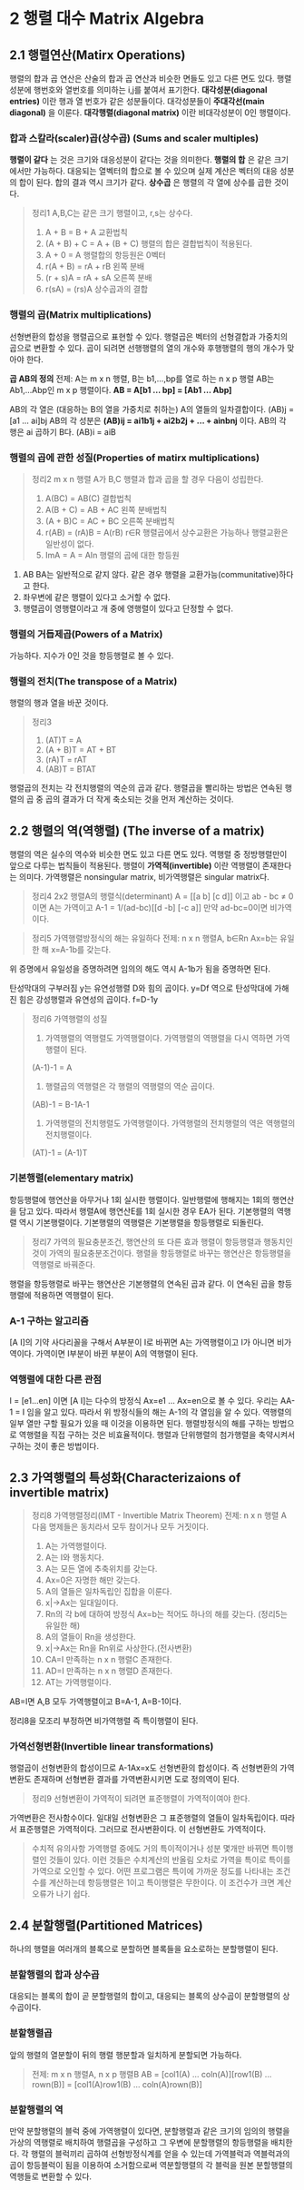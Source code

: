 * 2 행렬 대수 Matrix Algebra

** 2.1 행렬연산(Matirx Operations)
행렬의 합과 곱 연산은 산술의 합과 곱 연산과 비슷한 면들도 있고 다른 면도 있다.
행렬성분에 행번호와 열번호를 의미하는 i,j를 붙여서 표기한다.
*대각성분(diagonal entries)* 이란 행과 열 번호가 같은 성분들이다. 대각성분들이 *주대각선(main diagonal)* 을 이룬다.
*대각행렬(diagonal matrix)* 이란 비대각성분이 0인 행렬이다.
*** 합과 스칼라(scaler)곱(상수곱) (Sums and scaler multiples)
*행렬이 같다* 는 것은 크기와 대응성분이 같다는 것을 의미한다.
*행렬의 합* 은 같은 크기에서만 가능하다. 대응되는 열벡터의 합으로 볼 수 있으며 실제 계산은 벡터의 대응 성분의 합이 된다. 합의 결과 역시 크기가 같다.
*상수곱* 은 행렬의 각 열에 상수를 곱한 것이다.

#+BEGIN_QUOTE
정리1 A,B,C는 같은 크기 행렬이고, r,s는 상수다.
1. A + B = B + A             교환법칙
2. (A + B) + C = A + (B + C) 행렬의 합은 결합법칙이 적용된다.
3. A + 0 = A                 행렬합의 항등원은 0벡터
4. r(A + B) = rA + rB        왼쪽 분배
5. (r + s)A = rA + sA        오른쪽 분배
6. r(sA) = (rs)A             상수곱과의 결합
#+END_QUOTE

*** 행렬의 곱(Matrix multiplications)
선형변환의 합성을 행렬곱으로 표현할 수 있다. 행렬곱은 벡터의 선형결합과 가중치의 곱으로 변환할 수 있다.
곱이 되려면 선행행렬의 열의 개수와 후행행렬의 행의 개수가 맞아야 한다. 

#+BEGIN_CENTER
*곱 AB의 정의*
전제: A는 m x n 행렬, B는 b1,...,bp를 열로 하는 n x p 행렬
AB는 Ab1,...Abp인 m x p 행렬이다.
*AB = A[b1 ... bp] = [Ab1 ... Abp]*
#+END_CENTER

AB의 각 열은 (대응하는 B의 열을 가중치로 취하는) A의 열들의 일차결합이다. (AB)j = [a1 ... ai]bj
AB의 각 성분은 *(AB)ij = ai1b1j + ai2b2j + ... + ainbnj* 이다.
AB의 각 행은 ai 곱하기 B다. (AB)i = aiB 

*** 행렬의 곱에 관한 성질(Properties of matirx multiplications)
#+BEGIN_QUOTE
정리2 m x n 행렬 A가 B,C 행렬과 합과 곱을 할 경우 다음이 성립한다.
1. A(BC) = AB(C)        결합법칙
2. A(B + C) = AB + AC   왼쪽 분배법칙
3. (A + B)C = AC + BC   오른쪽 분배법칙
4. r(AB) = (rA)B = A(rB)  r∈R  행렬곱에서 상수교환은 가능하나 행렬교환은 일반성이 없다.
5. ImA = A = AIn        행렬의 곱에 대한 항등원
#+END_QUOTE

1. AB BA는 일반적으로 같지 않다. 같은 경우 행렬을 교환가능(communitative)하다고 한다.
2. 좌우변에 같은 행렬이 있다고 소거할 수 없다.
3. 행렬곱이 영행렬이라고 개 중에 영행렬이 있다고 단정할 수 없다.

*** 행렬의 거듭제곱(Powers of a Matrix)
가능하다. 지수가 0인 것을 항등행렬로 볼 수 있다.

*** 행렬의 전치(The transpose of a Matrix)
행렬의 행과 열을 바꾼 것이다.

#+BEGIN_QUOTE
정리3
1. (AT)T = A
2. (A + B)T = AT + BT
3. (rA)T = rAT
4. (AB)T = BTAT 
#+END_QUOTE

행렬곱의 전치는 각 전치행렬의 역순의 곱과 같다.
행렬곱을 빨리하는 방법은 연속된 행렬의 곱 중 곱의 결과가 더 작게 축소되는 것을 먼저 계산하는 것이다. 

** 2.2 행렬의 역(역행렬) (The inverse of a matrix)
행렬의 역은 실수의 역수와 비슷한 면도 있고 다른 면도 있다.
역행렬 중 정방행렬만이 앞으로 다루는 법칙들이 적용된다.
행렬이 *가역적(invertible)* 이란 역행렬이 존재한다는 의미다. 
가역행렬은 nonsingular matrix, 비가역행렬은 singular matrix다.
#+BEGIN_QUOTE
정리4 2x2 행렬A의 행렬식(determinant)
A = [[a b] [c d]] 이고 ab - bc ≠ 0 이면 A는 가역이고
A-1 = 1/(ad-bc)[[d -b] [-c a]]
만약 ad-bc=0이면 비가역이다.
#+END_QUOTE

#+BEGIN_QUOTE
정리5 가역행렬방정식의 해는 유일하다
전제: n x n 행렬A, b∈Rn
Ax=b는 유일한 해 x=A-1b를 갖는다.
#+END_QUOTE
위 증명에서 유일성을 증명하려면 임의의 해도 역시 A-1b가 됨을 증명하면 된다.

탄성막대의 구부러짐 y는 유연성행렬 D와 힘의 곱이다. y=Df
역으로 탄성막대에 가해진 힘은 강성행렬과 유연성의 곱이다. f=D-1y

#+BEGIN_QUOTE
정리6 가역행렬의 성질
1. 가역행렬의 역행렬도 가역행렬이다. 가역행렬의 역행렬을 다시 역하면 가역행렬이 된다.
(A-1)-1 = A
2. 행렬곱의 역행렬은 각 행렬의 역행렬의 역순 곱이다.
(AB)-1 = B-1A-1
3. 가역행렬의 전치행렬도 가역행렬이다. 가역행렬의 전치행렬의 역은 역행렬의 전치행렬이다.
(AT)-1 = (A-1)T
#+END_QUOTE 

*** 기본행렬(elementary matrix)
항등행렬에 행연산을 아무거나 1회 실시한 행렬이다. 일반행렬에 행해지는 1회의 행연산을 담고 있다.
따라서 행렬A에 행연산E를 1회 실시한 경우 EA가 된다.
기본행렬의 역행렬 역시 기본행렬이다. 기본행렬의 역행렬은 기본행렬을 항등행렬로 되돌린다.

#+BEGIN_QUOTE
정리7 가역의 필요충분조건, 행연산의 또 다른 효과
행렬이 항등행렬과 행동치인 것이 가역의 필요충분조건이다.
행렬을 항등행렬로 바꾸는 행연산은 항등행렬을 역행렬로 바꿔준다.
#+END_QUOTE 
행렬을 항등행렬로 바꾸는 행연산은 기본행렬의 연속된 곱과 같다. 이 연속된 곱을 항등행렬에 적용하면 역행렬이 된다.

*** A-1 구하는 알고리즘
[A I]의 기약 사다리꼴을 구해서 A부분이 I로 바뀌면 A는 가역행렬이고 I가 아니면 비가역이다.
가역이면 I부분이 바뀐 부분이 A의 역행렬이 된다.

*** 역행렬에 대한 다른 관점
I = [e1...en] 이면 [A I]는 다수의 방정식 Ax=e1 ... Ax=en으로 볼 수 있다.
우리는 AA-1 = I 임을 알고 있다. 따라서 위 방정식들의 해는 A-1의 각 열임을 알 수 있다.
역행렬의 일부 열만 구할 필요가 있을 때 이것을 이용하면 된다.
행렬방정식의 해를 구하는 방법으로 역행렬을 직접 구하는 것은 비효율적이다. 
행렬과 단위행렬의 첨가행렬을 축약시켜서 구하는 것이 좋은 방법이다. 

** 2.3 가역행렬의 특성화(Characterizaions of invertible matrix)
#+BEGIN_QUOTE
정리8 가역행렬정리(IMT - Invertible Matrix Theorem)
전제: n x n 행렬 A
다음 명제들은 동치라서 모두 참이거나 모두 거짓이다.
1. A는 가역행렬이다.
2. A는 I와 행동치다.
3. A는 모든 열에 추축위치를 갖는다.
4. Ax=0은 자명한 해만 갖는다.
5. A의 열들은 일차독립인 집합을 이룬다.
6. x|->Ax는 일대일이다.
7. Rn의 각 b에 대하여 방정식 Ax=b는 적어도 하나의 해를 갖는다. (정리5는 유일한 해)
8. A의 열들이 Rn을 생성한다.
9. x|->Ax는 Rn을 Rn위로 사상한다.(전사변환)
10. CA=I 만족하는 n x n 행렬C 존재한다.
11. AD=I 만족하는 n x n 행렬D 존재한다.
12. AT는 가역행렬이다.
#+END_QUOTE

AB=I면 A,B 모두 가역행렬이고 B=A-1, A=B-1이다.

정리8을 모조리 부정하면 비가역행렬 즉 특이행렬이 된다.

*** 가역선형변환(Invertible linear transformations)
행렬곱이 선형변환의 합성이므로 A-1Ax=x도 선형변환의 합성이다.
즉 선형변환의 가역변환도 존재하며 선형변환 결과를 가역변환시키면 도로 정의역이 된다.
#+BEGIN_QUOTE
정리9 선형변환이 가역적이 되려면 표준행렬이 가역적이여야 한다. 
#+END_QUOTE

가역변환은 전사함수이다.
일대일 선형변환은 그 표준행렬의 열들이 일차독립이다. 따라서 표준행렬은 가역적이다. 그러므로 전사변환이다. 이 선형변환도 가역적이다.

#+BEGIN_QUOTE
수치적 유의사항
가역행렬 중에도 거의 특이적이거나 성분 몇개만 바뀌면 특이행렬인 것들이 있다. 이런 것들은 수치계산의 반올림 오차로 가역을 특이로 특이를 가역으로 오인할 수 있다.
어떤 프로그램은 특이에 가까운 정도를 나타내는 조건수를 계산하는데 항등행렬은 1이고 특이행렬은 무한이다. 이 조건수가 크면 계산오류가 나기 쉽다.
#+END_QUOTE

** 2.4 분할행렬(Partitioned Matrices)
하나의 행렬을 여러개의 블록으로 분할하면 블록들을 요소로하는 분할행렬이 된다.
*** 분할행렬의 합과 상수곱
대응되는 블록의 합이 곧 분할행렬의 합이고, 대응되는 블록의 상수곱이 분할행렬의 상수곱이다.

*** 분할행렬곱
앞의 행렬의 열분할이 뒤의 행렬 행분할과 일치하게 분할되면 가능하다.
#+BEGIN_QUOTE
전제: m x n 행렬A, n x p 행렬B
AB = [col1(A) ... coln(A)][row1(B) ... rown(B)]
   = [col1(A)row1(B) ... coln(A)rown(B)]
#+END_QUOTE

*** 분할행렬의 역
만약 분할행렬의 블럭 중에 가역행렬이 있다면, 분할행렬과 같은 크기의 임의의 행렬을 가상의 역행렬로 배치하여 행렬곱을 구성하고 그 우변에 분할행렬의 항등행렬을 배치한다. 각 행렬의 블럭끼리 곱하여 선형방정식계를 얻을 수 있는데 가역블럭과 역블럭과의 곱이 항등블럭이 됨을 이용하여 소거함으로써 역분할행렬의 각 블럭을 원본 분할행렬의 역행들로 변환할 수 있다.
